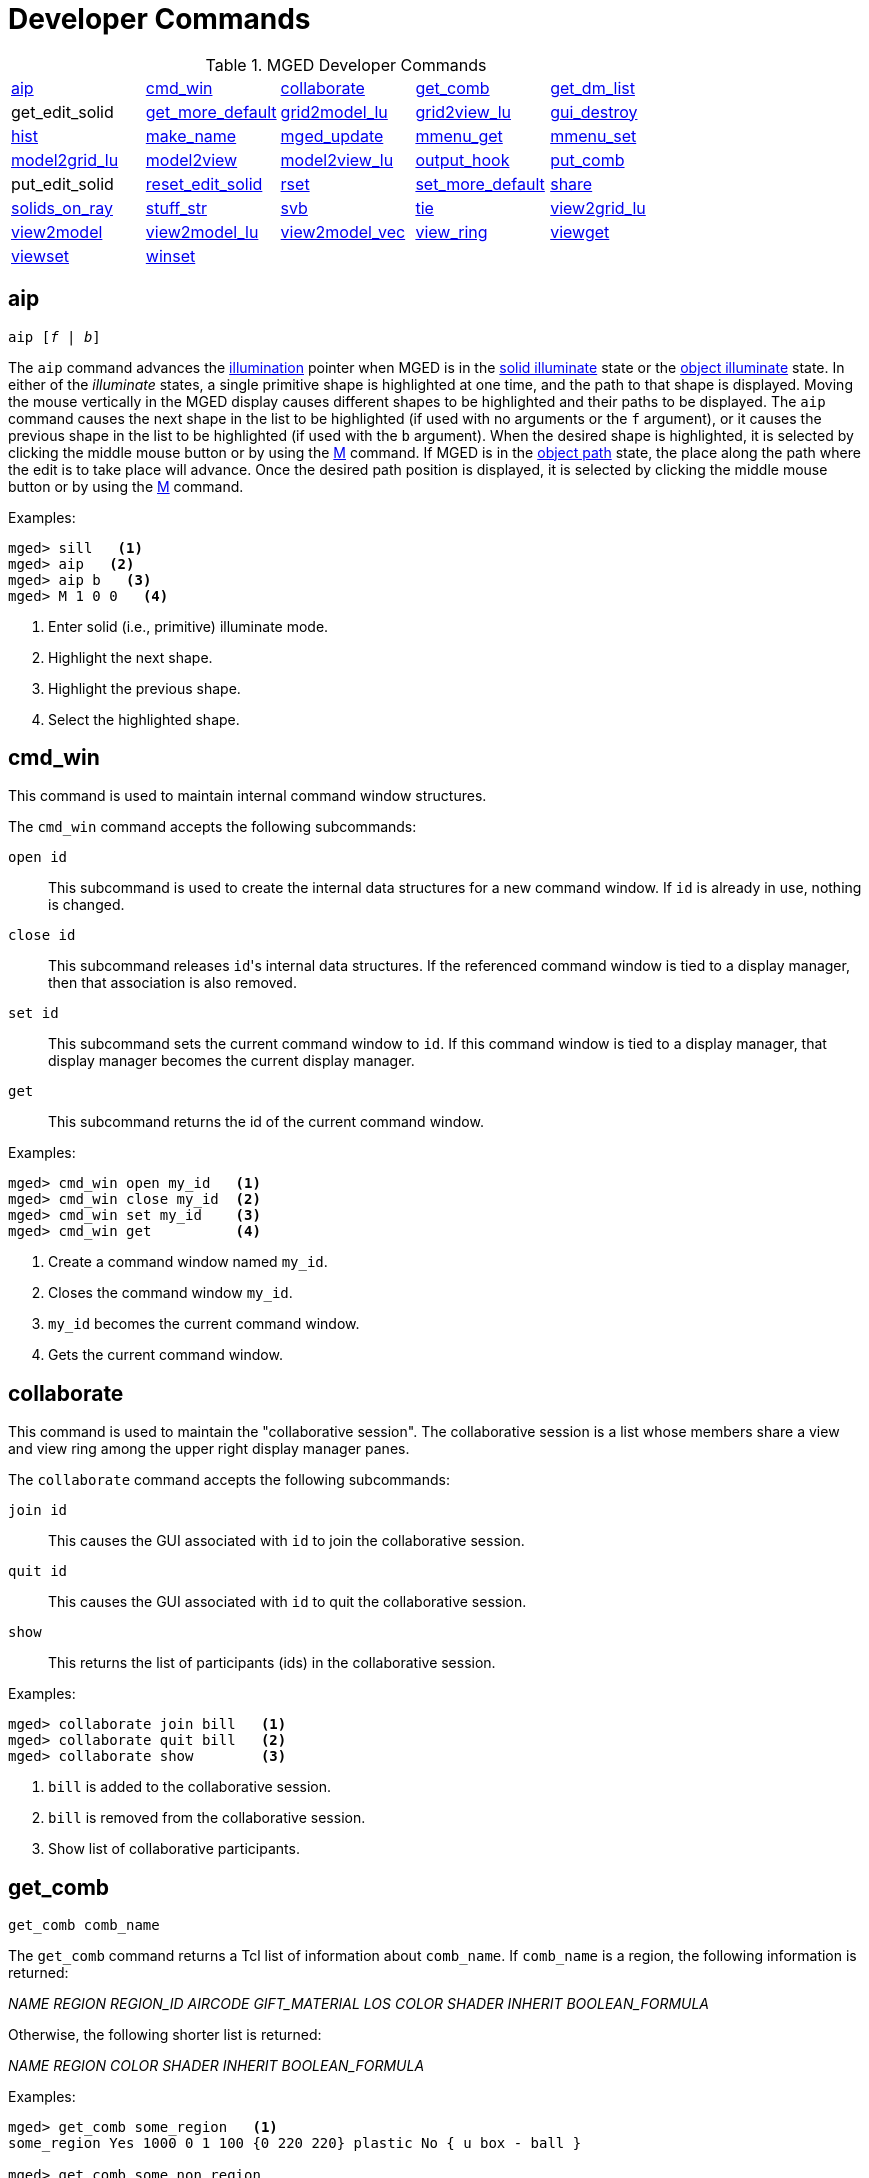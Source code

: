 = Developer Commands
:page-toclevels: 0
:glossary: xref:mged/glossary.adoc
:user-cmd: xref:mged/user-commands.adoc

.MGED Developer Commands
[cols="1,1,1,1,1"]
|===
|<<aip,aip>>
|<<cmd_win,cmd_win>>
|<<collaborate,collaborate>>
|<<get_comb,get_comb>>
|<<get_dm_list,get_dm_list>>

| get_edit_solid
|<<get_more_default,get_more_default>>
|<<grid2model_lu,grid2model_lu>>
|<<grid2view_lu,grid2view_lu>>
|<<gui_destroy,gui_destroy>>

|<<hist,hist>>
|<<make_name,make_name>>
|<<mged_update,mged_update>>
|<<mmenu_get,mmenu_get>>
|<<mmenu_set,mmenu_set>>

|<<model2grid_lu,model2grid_lu>>
|<<model2view,model2view>>
|<<model2view_lu,model2view_lu>>
|<<output_hook,output_hook>>
|<<put_comb,put_comb>>

| put_edit_solid
|<<reset_edit_solid,reset_edit_solid>>
|<<rset,rset>>
|<<set_more_default,set_more_default>>
|<<share,share>>

|<<solids_on_ray,solids_on_ray>>
|<<stuff_str,stuff_str>>
|<<svb,svb>>
|<<tie,tie>>
|<<view2grid_lu,view2grid_lu>>

|<<view2model,view2model>>
|<<view2model_lu,view2model_lu>>
|<<view2model_vec,view2model_vec>>
|<<view_ring,view_ring>>
|<<viewget,viewget>>

|<<viewset,viewset>>
|<<winset,winset>>
|
|
|
|===

[[aip]]
== aip

`[cmd]#aip# [_f_ | _b_]`

The [cmd]`aip` command advances the {user-cmd}#ill[illumination]
pointer when MGED is in the {user-cmd}#ill[solid illuminate] state or
the {user-cmd}#ill[object illuminate] state.  In either of the
_illuminate_ states, a single primitive shape is highlighted at one
time, and the path to that shape is displayed.  Moving the mouse
vertically in the MGED display causes different shapes to be
highlighted and their paths to be displayed.  The [cmd]`aip` command
causes the next shape in the list to be highlighted (if used with no
arguments or the [opt]`f` argument), or it causes the previous shape
in the list to be highlighted (if used with the [opt]`b`
argument). When the desired shape is highlighted, it is selected by
clicking the middle mouse button or by using the {user-cmd}#M[M]
command.  If MGED is in the {user-cmd}#ill[object path] state, the
place along the path where the edit is to take place will advance.
Once the desired path position is displayed, it is selected by
clicking the middle mouse button or by using the {user-cmd}#M[M]
command.

.Examples:
[subs="+quotes"]
....
[prompt]#mged># [in]#sill#   <1> 
[prompt]#mged># [in]#aip#   <2>
[prompt]#mged># [in]#aip b#   <3>
[prompt]#mged># [in]#M 1 0 0#   <4>
....

<1> Enter solid (i.e., primitive) illuminate mode.
<2> Highlight the next shape.
<3> Highlight the previous shape.
<4> Select the highlighted shape. 


[[cmd_win]]
== cmd_win

This command is used to maintain internal command window structures.

The [cmd]`cmd_win` command accepts the following subcommands:

`[cmd]#open# id` :: This subcommand is used to create the internal
data structures for a new command window.  If `id` is already in use,
nothing is changed.

`[cmd]#close# id` :: This subcommand releases ``id``'s internal data
structures. If the referenced command window is tied to a display
manager, then that association is also removed.

`[cmd]#set# id` :: This subcommand sets the current command window to
`id`. If this command window is tied to a display manager, that
display manager becomes the current display manager.

`[cmd]#get#` :: This subcommand returns the id of the current command
window.

.Examples:
[subs="+quotes"]
....
[prompt]#mged># [in]#cmd_win open my_id#   <1>
[prompt]#mged># [in]#cmd_win close my_id#  <2>
[prompt]#mged># [in]#cmd_win set my_id#    <3>
[prompt]#mged># [in]#cmd_win get#          <4>
....

<1> Create a command window named `my_id`.
<2> Closes the command window `my_id`.
<3> `my_id` becomes the current command window.
<4> Gets the current command window.


[[collaborate]]
== collaborate

This command is used to maintain the "collaborative session". The
collaborative session is a list whose members share a view and view
ring among the upper right display manager panes.

The [cmd]`collaborate` command accepts the following subcommands:

`[cmd]#join# id` :: This causes the GUI associated with `id` to join
the collaborative session.

`[cmd]#quit# id` :: This causes the GUI associated with `id` to quit
the collaborative session.

`[cmd]#show#` :: This returns the list of participants (ids) in the
collaborative session.

.Examples:
[subs="+quotes"]
....
[prompt]#mged># [in]#collaborate join bill#   <1>
[prompt]#mged># [in]#collaborate quit bill#   <2>
[prompt]#mged># [in]#collaborate show#        <3>
....

<1> `bill` is added to the collaborative session.
<2> `bill` is removed from the collaborative session.
<3> Show list of collaborative participants.


[[get_comb]]
== get_comb

`[cmd]#get_comb# comb_name`

The [cmd]`get_comb` command returns a Tcl list of information about
`comb_name`.  If `comb_name` is a region, the following information is
returned:

_NAME REGION REGION_ID AIRCODE GIFT_MATERIAL LOS COLOR SHADER INHERIT
BOOLEAN_FORMULA_

Otherwise, the following shorter list is returned: 

_NAME REGION COLOR SHADER INHERIT BOOLEAN_FORMULA_

.Examples:
[subs="+quotes"]
....
[prompt]#mged># [in]#get_comb some_region#   <1>
some_region Yes 1000 0 1 100 {0 220 220} plastic No { u box - ball } 

[prompt]#mged># [in]#get_comb some_non_region#
some_non_region No {0 220 220} plastic No { u box2 - ball2 } 
....


[[get_dm_list]]
==  get_dm_list

The [cmd]`get_dm_list` command returns a list of all open display
managers.  The members of this list are the actual Tcl/Tk window names
of the open display managers.


[[get_more_default]]
== get_more_default

Returns the current default input value. 


[[grid2model_lu]]
== grid2model_lu

`[cmd]#grid2model_lu# gx gy`

Given a point in grid coordinates (local units), convert it to model
coordinates (local units).


[[grid2view_lu]]
== grid2view_lu

`[cmd]#grid2view_lu# gx gy`

Given a point in grid coordinates (local units), convert it to view
coordinates (local units).


[[gui_destroy]]
== gui_destroy

`[cmd]#gui_destroy# id`

Destroy the GUI (Graphical User Interface) represented by `id`.  Note
that this GUI must have been created with the {user-cmd}#gui[gui]
command.


[[hist]]
== hist

`[cmd]#hist# subcommand`

This command is used to maintain command history. [cmd]`hist` accepts
the following subcommands:

`[cmd]#add# command` :: This adds `command` to the
{user-cmd}#history[history] list of commands executed during the
current MGED session.  If `command` is more than one word, it must be
surrounded by braces (i.e., `{make box arb8}`).
 `[cmd]#next#` :: This returns the next command in the command history
list.
 `[cmd]#prev#` :: This returns the previous command in the command
history list.

.Examples:
[subs="+quotes"]
....
[prompt]#mged># [in]#hist add {ae 35 25}#   <1>
[prompt]#mged># [in]#ae 0 90#
[prompt]#mged># [in]#hist prev#   <2>
....

<1> Add the command "ae 35 25" to the history list. 

<2> Return the previous command (i.e., "ae 0 90").


[[make_name]]
== make_name

`[cmd]#make_name# template make_name [opt]#-s# [num]`

This command generates an object name that does not occur in the
database.  The name, which is generated in the format specified by
`template`, contains an integer count.  By default, this count
appears at the end of the generated name, but if `template` contains
the `@` character, then the count appears at that position in the name.

.Examples:
[subs="+quotes"]
....
[prompt]#mged># [in]#make_name wheel#   <1>
[prompt]#mged># [in]#make_name tree@trunk#   <2>
....

<1> Returns, say "wheel5."

<2> Returns "tree@trunk". The two-character string `@@` is interpreted
as the literal `@`, and thus is ignored for the purposes of positioning
the name count.  The integer counter starts at 0, and, by default, it
is incremented each time [cmd]`make_name` is executed.  The [opt]`-s` option
resets this counter.  If the argument `num` is specified, the counter
is set to this value.  Otherwise, it is set to 0.


[[mged_update]]
== mged_update

`[cmd]#mged_update# non_blocking`

This command is used to handle outstanding events and to refresh the
MGED display(s). This may be useful in certain Tcl scripts to maintain
interactivity while waiting for user input.  Note that if
`non_blocking` is negative, outstanding events will not be processed.
That is, only the MGED display(s) will be refreshed.

.Examples:
[subs="+quotes"]
....
[prompt]#mged># [in]#mged_update 0#   <1>
[prompt]#mged># [in]#mged_update 1#   <2>
....

<1> Update the MGED display, blocking (i.e., handle all outstanding
events; if none, wait for one).

<2> Update the MGED display, nonblocking (i.e., handle all outstanding
events; if none, return immediately).


[[mmenu_get]]
== mmenu_get

`[cmd]#mmenu_get# [__i__]`

This command is used to get MGED's internal menus.  If `i` is not
specified, return all three internal menus.  Otherwise, return the
`i^th^` menu.  Note - valid values for `i` are 0, 1, or 2.

.Examples:
[subs="+quotes"]
....
[prompt]#mged># [in]#mmenu_get#   <1>
[prompt]#mged># [in]#mmenu_get 2#   <2>
....
<1> Return all internal menus. 
<2> Return the internal menu number 2.


[[mmenu_set]]
== mmenu_set

`[cmd]#mmenu_set# id i`

This Tcl proc is used to set/install MGED's `i^th^` internal menu in
the Tcl/Tk button menu owned by __id__.

.Examples:
[subs="+quotes"]
....
[prompt]#mged># [in]#mmenu_set bill 0#   <1>
....
<1> Install MGED's `0^th^` internal menu into `id` s button menu.


[[model2grid_lu]]
== model2grid_lu

`[cmd]#model2grid_lu# mx my m`

Convert a point in model coords (local units) to a point in grid
coords (local units).


[[model2view]]
== model2view

`[cmd]#model2view# x y z`

The [cmd]`model2view` command converts the supplied point (in model
coordinates) to view coordinates.  View coordinates are the
coordinates in the viewing cube with values between -1.0 and +1.0
being inside the viewing cube.

.Examples:
[subs="+quotes"]
....
[prompt]#mged># [in]#model2view 10 20 30#   <1>
....
<1> Display the view coordinates that correspond to the point (10 20
30) in model space.


[[model2view_lu]]
== model2view_lu

`[cmd]#model2view_lu# mx my mz`

Convert a point in model coordinates (local units) to a point in view
coordinates (local units).


[[output_hook]]
== output_hook

`[cmd]#output_hook# [__hook_cmd__]`

Set up to have output from bu_log sent to `hook_cmd`.  If `hook_cmd`
is not specified, the output hook is deleted.


[[put_comb]]
== put_comb

`[cmd]#put_comb# _comb_name_ _is_Region_ [__id__ _air_ _gift_ _los_] color shader inherit Boolean_expr`

The [cmd]`put_comb` command defines the combination `comb_name`.  If
`is_Region` is `Yes`, then `id`, `air`, `gift` and `los` must be
specified.  If `is_Region` is `No`, then `id`, `air`, `gift`, and
`los` must not be specified.

.Examples:
[subs="+quotes"]
....
[prompt]#mged># [in]#put_comb not_region No \"0 220 220\" plastic No \"u box\\n- ball\"#   <1>
[prompt]#mged># [in]#put_comb my_region Yes 1000 0 1 100 \"0 220 220\" plastic No \"u box\\n- ball\"#   <2>
....
<1> Defines a combination called `not_region`.
<2> Defines a region called `my_region`.


[[reset_edit_solid]]
== reset_edit_solid

Reset the parameters for the currently edited shape (i.e.  es_int) to
the database values.


[[rset]]
== rset

`[cmd]#rset# [_res_type_ [_res_ [_vals_]]]`

Provides a mechanism to get/set resource values for the given resource
types.  The supported resource types are: ax (Axes), c (Color
Schemes), g (Grid), r (Rubber Band), and var (MGED
Variables). Basically, `rset` always gets a value unless enough
information is given to set a value.  For example, with no parameters,
`rset` returns a list of all resource values for the supported
resource types.  If `rset` is executed with only the `res_type` given,
a list of all resource values for the given `res_type` is returned.

.Examples:
[subs="+quotes"]
....
[prompt]#mged># [in]#rset g#
Grid 
        draw=0
        snap=0
        anchor=0,0,0
        rh=1
        rv=1
        mrh=5
        mrv=5 
[prompt]#mged># [in]#rset g snap#    #-- Get value for grid snapping 0.#
[prompt]#mged># [in]#rset g snap 1#  #-- Enable snapping.#
[prompt]#mged># [in]#rset r#
Rubber Band
        draw=0
	linewidth=0
	linestyle=s
	pos=0,0 m=0,0 
[prompt]#mged># [in]#rset r draw#    #-- Get value for "Rubber Band s" draw variable 0.#
[prompt]#mged># [in]#rset r draw 1#  #-- Draw rubber band.#
[prompt]#mged># [in]#rset ax#        #-- Prints the values of the axes.#
Axes
        model_draw=0
	model_size=500
	model_linewidth=1
	model_pos=0,0,0
	view_draw=0
	view_size=500
	view_linewidth=1
	view_pos=0,0
	edit_draw=0
	edit_size1=500
	edit_size2=500
	edit_linewidth1=1
	edit_linewidth2=1
[prompt]#mged># [in]#rset ax model_size#  #-- Get size of model axes 500.#
....


[[set_more_default]]
== set_more_default

`[cmd]#set_more_default# more_default`

Set the current default input value.


[[share]]
== share

`[cmd]#share# [-u] resource dm1 [dm2]`

The [cmd]`share` command provides a mechanism to share (or unshare
with the * u* option) resources among display managers.  When a
resource is shared between two or more display managers, any change to
that resource is seen only in the sharing display managers.  The
supported resource types are: ad (ADC), ax (Axes), c (Color Schemes),
d (Display Lists), g (Grid), m (Menu), r (Rubber Band), vi (View), and
var (MGED Variables).

.Examples:
[subs="+quotes"]
....
[prompt]#mged># [in]#share g .dm_ogl0 .dm_ogl1#   <1>
[prompt]#mged># [in]#share -u g .dm_ogl1#   <2>
....

<1> `.dm_ogl0` shares its grid resource with `.dm_ogl1`. 

<2> `.dm_ogl1` acquires a private copy of the grid resource.


[[solids_on_ray]]
== solids_on_ray

`[cmd]#solids_on_ray# h v`

List all displayed shapes along a ray. 


[[stuff_str]]
== stuff_str

`[cmd]#stuff_str# string`

Sends a string to MGED's tty, while leaving the current command line
alone.  This is used to relay the activity of Tcl/Tk command windows
to MGED's tty.  If MGED is no longer attached to a tty, nothing
happens.

[[svb]]
== svb

The [cmd]`svb` command sets the view reference base variables, which
are used internally by the {user-cmd}#knob[knob] command to implement
absolute rotation, translation, and scale.

.Examples:
[subs="+quotes"]
....
[prompt]#mged># [in]#svb#   <1>
....
<1> Set the view reference base variables with respect to the current
view.


[[tie]]
== tie

`[cmd]#tie# +++[++++++[+++[opt]#-u#] _command_window_ [_display_window_]]`

The [cmd]`tie` command is used to create (or untie/destroy with the
[opt]`-u` option) an association between a command window and a
display window.  When there exists such an association, all commands
entered from the command window will be directed at the associated
display window.  The `command_window` can be specified with MGED to
refer to the tty from which MGED was started or an id associated with
a Tcl/Tk interface window {user-cmd}#gui[created with [cmd]`gui`].
The `display_window` is specified with its Tcl/Tk pathname.  If no
parameters are given, a listing of the current
_command_window_/_display_window_ pairs is returned.  If only the
`command_window` is given, the _display_window_ associated with
`command_window` is returned.  If both parameters are given, the
_command_window_/_display_window_ association is created.

.Examples:
[subs="+quotes"]
....
[prompt]#mged># [in]#tie my_id .my_display_window#   <1>
[prompt]#mged># [in]#tie my_id  .my_display_window#   <2>
[prompt]#mged># [in]#tie  {my_id .my_window} {mged {}}#   <3>
....

<1> Create the association between `my_id` and `.my_display_window`.

<2> Returns the display window associated with my_id.

<3> List all of the command_window/display_window pairs.


[[view2grid_lu]]
== view2grid_lu

`[cmd]#view2grid_lu# vx vy vz`

Given a point in view coordinates (local units), converts to grid
coordinates (local units).


[[view2model]]
== view2model

`[cmd]#view2model# x y z`

The [cmd]`view2model` command converts the specified point (`x y z`)
in view coordinates to model coordinates (mm). The part of view space
displayed by MGED is the cube [math]`-1.0 \<= x,y,z \<= +1.0`.

.Examples:
[subs="+quotes"]
....
[prompt]#mged># [in]#view2model 1 1 0#   <1>
....
<1> List the model coordinates of the upper right corner of the MGED
display (in a plane at the center of the viewing cube).


[[view2model_lu]]
== view2model_lu

`[cmd]#view2model_lu# vx vy vz`

Given a point in view coordinates (local units), converts to model
coordinates (local units).


[[view2model_vec]]
== view2model_vec

`[cmd]#view2model_vec# vx vy vz`

Given a vector in view coordinates, convert it to model coordinates.


[[view_ring]]
== view_ring

`[cmd]#view_ring# subcommand`

This manipulates the view ring for the current display manager.  The
view ring is a list of views owned by a display manager.  Views can be
added or removed and can also be traversed or
queried. [cmd]`view_ring` accepts the following subcommands:

`add` :: This subcommand adds the current view to the view ring.
`next` :: This subcommand makes the next view on the view ring the
current view.
`prev` :: This subcommand makes the previous view on the view ring the
current view.
`toggle` :: This subcommand toggles between the current view and the
last view.
`delete vid` :: This subcommand removes/deletes the view with a view
id of _vid_ from the view ring.  The last view cannot be removed
(i.e., there is always one view on the view ring).
`goto vid` :: This subcommand makes the view with a view id of `vid`
the current view.
`get [-a]` :: Returns the id of the current view.  If [opt]`-a` is
specified, all view ids on the view ring are returned.

.Examples:
[subs="+quotes"]
....
[prompt]#mged># [in]#view_ring add#   <1>
[prompt]#mged># [in]#view_ring goto 1#   <2>
[prompt]#mged># [in]#view_ring delete 1#   <3>
....

<1> Add the current view to the view ring.

<2> Go to view 1.

<3> Delete view 1 from the view ring.


[[viewget]]
== viewget

`[cmd]#viewget# parameter`

The [cmd]`viewget` command displays various _mged_ view parameters.
The possible parameters are: 

* `aet` – list the {glossary}#azimuth[azimuth],
  {glossary}#elevation[elevation], and {glossary}#twist[twist] for the
  current viewing aspect.
* `center` – list the model coordinates (mm) of the center of the
  viewing cube.
* `size` – list the size (mm) of a side the current MGED display.
* `eye` – list the model coordinates (mm) of the current eye point. 
* `ypr` – list the yaw, pitch, and roll angles (degrees) of the
  current viewing aspect.
* `quat` – list the quaternion for the current viewing aspect.

.Examples:
[subs="+quotes"]
....
[prompt]#mged># [in]#viewget center#   <1>
....
<1> List the model coordinates of the center of the MGED viewing cube.


[[viewset]]
== viewset

`[cmd]#viewset# <__parameter value__>`

The [cmd]`viewset` command sets various MGED view parameters.  More
than one parameter may be set with one command.  The possible
parameters are:

* `aet` – set the {glossary}#azimuth[azimuth],
  {glossary}#elevation[elevation], and {glossary}#twist[twist] for the
  current viewing aspect.
* `center` – set the model coordinates (mm) of the center of the
  viewing cube.
* `size` – set the size (mm) of a side of the current MGED display.
* `eye` – set the model coordinates (mm) of the current eye point.
* `ypr` – set the yaw, pitch, and roll angles (degrees) of the current
  viewing aspect.
* `quat` – set the quaternion for the current viewing aspect.

.Examples:
[subs="+quotes"]
....
[prompt]#mged># [in]#viewset center 1 2 3 size 100#   <1>
....
<1> Set the model coordinates of the center of the MGED viewing cube
to the point (1 2 3) and set the size of the viewing cube to 100 mm.


[[winset]]
== winset

`[cmd]#winset# [_pathName_]`

The [cmd]`winset` command sets the current display manager to
`pathName`.  If `pathName` is not given, the current display manager
is returned.

.Examples:
[subs="+quotes"]
....
[prompt]#mged># [in]#winset .my_window#   <1>
[prompt]#mged># [in]#winset#   <2>
....
<1> `.my_window` is now the current display manager. 
<2> Returns the current display manager (i.e., .my_window).

